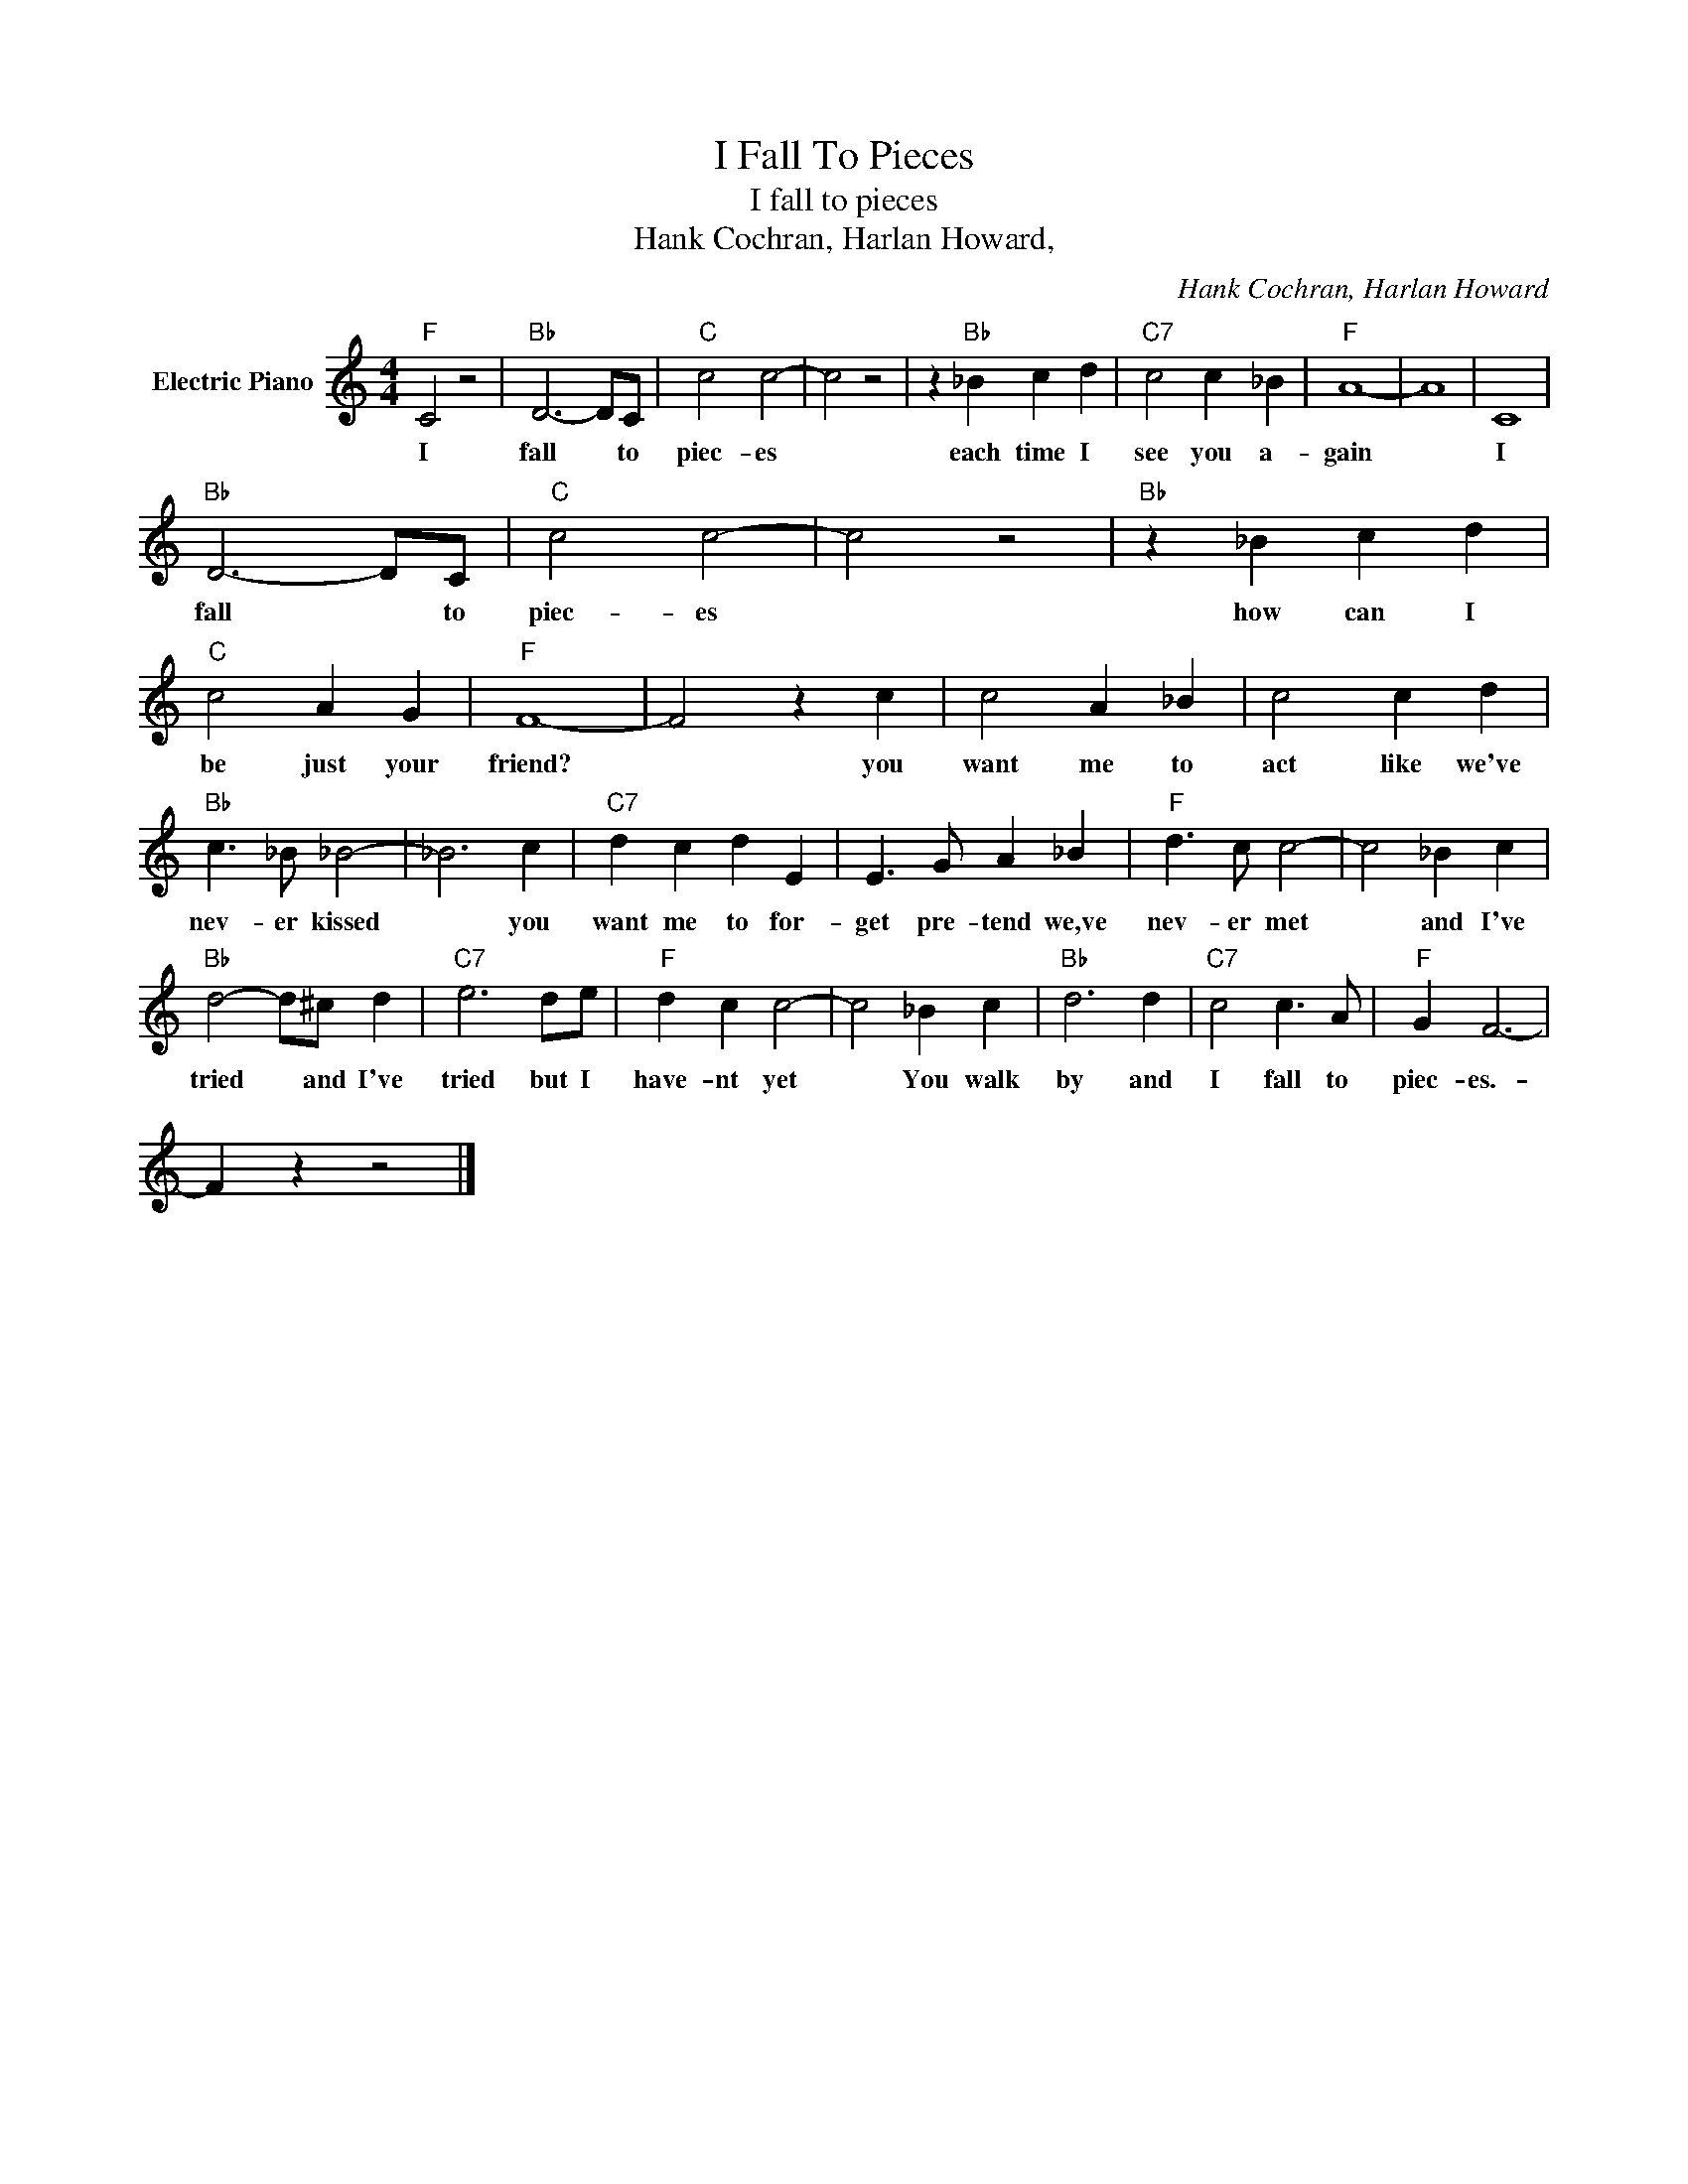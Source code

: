 X:1
T:I Fall To Pieces
T:I fall to pieces
T:Hank Cochran, Harlan Howard,
C:Hank Cochran, Harlan Howard
Z:All Rights Reserved
L:1/4
M:4/4
K:C
V:1 treble nm="Electric Piano"
%%MIDI program 4
V:1
"F" C2 z2 |"Bb" D3- D/C/ |"C" c2 c2- | c2 z2 | z"Bb" _B c d |"C7" c2 c _B |"F" A4- | A4 | C4 | %9
w: I|fall * to|piec- es||each time I|see you a-|gain||I|
"Bb" D3- D/C/ |"C" c2 c2- | c2 z2 |"Bb" z _B c d |"C" c2 A G |"F" F4- | F2 z c | c2 A _B | c2 c d | %18
w: fall * to|piec- es||how can I|be just your|friend?|* you|want me to|act like we've|
"Bb" c3/2 _B/ _B2- | _B3 c |"C7" d c d E | E3/2 G/ A _B |"F" d3/2 c/ c2- | c2 _B c | %24
w: nev- er kissed|* you|want me to for-|get pre- tend we,ve|nev- er met|* and I've|
"Bb" d2- d/^c/ d |"C7" e3 d/e/ |"F" d c c2- | c2 _B c |"Bb" d3 d |"C7" c2 c3/2 A/ |"F" G F3- | %31
w: tried * and I've|tried but I|have- nt yet|* You walk|by and|I fall to|piec- es.-|
 F z z2 |] %32
w: |

